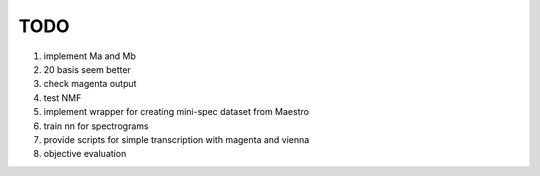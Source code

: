 TODO
====

#. implement Ma and Mb
#. 20 basis seem better
#. check magenta output
#. test NMF
#. implement wrapper for creating mini-spec dataset from Maestro
#. train nn for spectrograms
#. provide scripts for simple transcription with magenta and vienna
#. objective evaluation

